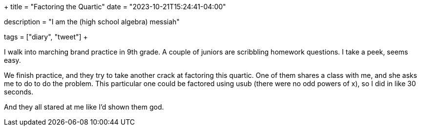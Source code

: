 +++
title = "Factoring the Quartic"
date = "2023-10-21T15:24:41-04:00"

description = "I am the (high school algebra) messiah"

tags = ["diary", "tweet"]
+++

I walk into marching brand practice in 9th grade. A couple of juniors are scribbling homework questions. I take a peek, seems easy.

We finish practice, and they try to take another crack at factoring this quartic.
One of them shares a class with me, and she asks me to do to do the problem.
This particular one could be factored using usub (there were no odd powers of x), so I did in like 30 seconds.

And they all stared at me like I'd shown them god.